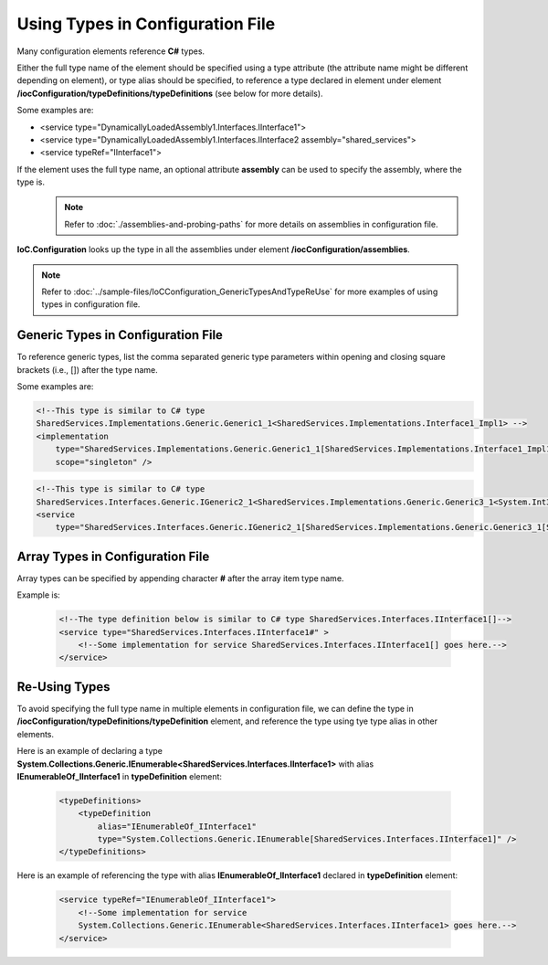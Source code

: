 =================================
Using Types in Configuration File
=================================

Many configuration elements reference **C#** types.

Either the full type name of the element should be specified using a type attribute (the attribute name might be different depending on element),
or type alias should be specified, to reference a type declared in element under element **/iocConfiguration/typeDefinitions/typeDefinitions** (see below for more details).

Some examples are:

- <service type="DynamicallyLoadedAssembly1.Interfaces.IInterface1">
- <service type="DynamicallyLoadedAssembly1.Interfaces.IInterface2 assembly="shared_services">
- <service typeRef="IInterface1">

If the element uses the full type name, an optional attribute **assembly** can be used to specify the assembly, where the type is.
     .. note::
        Refer to :doc:`./assemblies-and-probing-paths` for more details on assemblies in configuration file.

**IoC.Configuration** looks up the type in all the assemblies under element **/iocConfiguration/assemblies**.

.. note::
   Refer to :doc:`../sample-files/IoCConfiguration_GenericTypesAndTypeReUse` for more examples of using types in configuration file.

Generic Types in Configuration File
===================================

To reference generic types, list the comma separated generic type parameters within opening and closing square brackets (i.e., []) after the type name.

Some examples are:

.. code-block:: xml

    <!--This type is similar to C# type
    SharedServices.Implementations.Generic.Generic1_1<SharedServices.Implementations.Interface1_Impl1> -->
    <implementation
        type="SharedServices.Implementations.Generic.Generic1_1[SharedServices.Implementations.Interface1_Impl1]"
        scope="singleton" />


.. code-block:: xml

    <!--This type is similar to C# type
    SharedServices.Interfaces.Generic.IGeneric2_1<SharedServices.Implementations.Generic.Generic3_1<System.Int32> -->
    <service
        type="SharedServices.Interfaces.Generic.IGeneric2_1[SharedServices.Implementations.Generic.Generic3_1[System.Int32]]" >

Array Types in Configuration File
=================================

Array types can be specified by appending character **#** after the array item type name.

Example is:

    .. code-block:: xml

        <!--The type definition below is similar to C# type SharedServices.Interfaces.IInterface1[]-->
        <service type="SharedServices.Interfaces.IInterface1#" >
            <!--Some implementation for service SharedServices.Interfaces.IInterface1[] goes here.-->
        </service>

Re-Using Types
==============

To avoid specifying the full type name in multiple elements in configuration file, we can define the type in **/iocConfiguration/typeDefinitions/typeDefinition** element, and reference the type using tye type alias in other elements.

Here is an example of declaring a type **System.Collections.Generic.IEnumerable<SharedServices.Interfaces.IInterface1>** with alias **IEnumerableOf_IInterface1** in **typeDefinition** element:

    .. code-block:: xml

        <typeDefinitions>
            <typeDefinition
                alias="IEnumerableOf_IInterface1"
                type="System.Collections.Generic.IEnumerable[SharedServices.Interfaces.IInterface1]" />
        </typeDefinitions>

Here is an example of referencing the type with alias **IEnumerableOf_IInterface1** declared in **typeDefinition** element:

    .. code-block:: xml

        <service typeRef="IEnumerableOf_IInterface1">
            <!--Some implementation for service
            System.Collections.Generic.IEnumerable<SharedServices.Interfaces.IInterface1> goes here.-->
        </service>